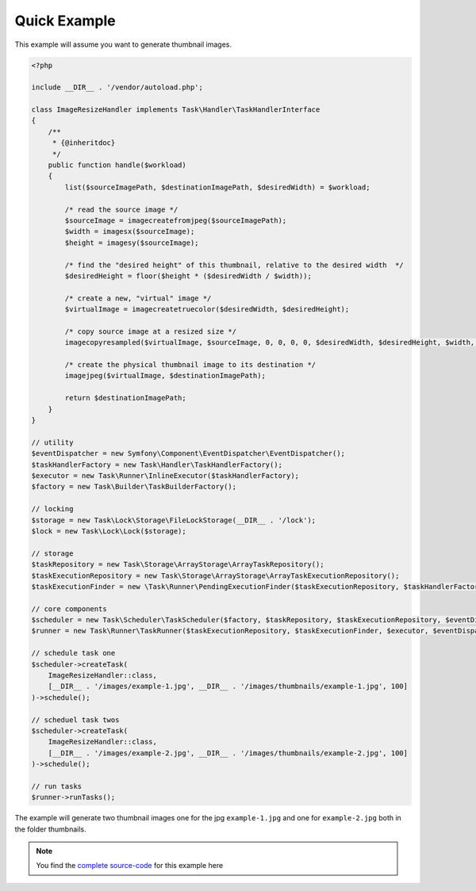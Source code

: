 Quick Example
=============
This example will assume you want to generate thumbnail images.

.. code-block:: php

    <?php

    include __DIR__ . '/vendor/autoload.php';

    class ImageResizeHandler implements Task\Handler\TaskHandlerInterface
    {
        /**
         * {@inheritdoc}
         */
        public function handle($workload)
        {
            list($sourceImagePath, $destinationImagePath, $desiredWidth) = $workload;

            /* read the source image */
            $sourceImage = imagecreatefromjpeg($sourceImagePath);
            $width = imagesx($sourceImage);
            $height = imagesy($sourceImage);

            /* find the "desired height" of this thumbnail, relative to the desired width  */
            $desiredHeight = floor($height * ($desiredWidth / $width));

            /* create a new, "virtual" image */
            $virtualImage = imagecreatetruecolor($desiredWidth, $desiredHeight);

            /* copy source image at a resized size */
            imagecopyresampled($virtualImage, $sourceImage, 0, 0, 0, 0, $desiredWidth, $desiredHeight, $width, $height);

            /* create the physical thumbnail image to its destination */
            imagejpeg($virtualImage, $destinationImagePath);

            return $destinationImagePath;
        }
    }

    // utility
    $eventDispatcher = new Symfony\Component\EventDispatcher\EventDispatcher();
    $taskHandlerFactory = new Task\Handler\TaskHandlerFactory();
    $executor = new Task\Runner\InlineExecutor($taskHandlerFactory);
    $factory = new Task\Builder\TaskBuilderFactory();

    // locking
    $storage = new Task\Lock\Storage\FileLockStorage(__DIR__ . '/lock');
    $lock = new Task\Lock\Lock($storage);

    // storage
    $taskRepository = new Task\Storage\ArrayStorage\ArrayTaskRepository();
    $taskExecutionRepository = new Task\Storage\ArrayStorage\ArrayTaskExecutionRepository();
    $taskExecutionFinder = new \Task\Runner\PendingExecutionFinder($taskExecutionRepository, $taskHandlerFactory, $lock);

    // core components
    $scheduler = new Task\Scheduler\TaskScheduler($factory, $taskRepository, $taskExecutionRepository, $eventDispatcher);
    $runner = new Task\Runner\TaskRunner($taskExecutionRepository, $taskExecutionFinder, $executor, $eventDispatcher);

    // schedule task one
    $scheduler->createTask(
        ImageResizeHandler::class,
        [__DIR__ . '/images/example-1.jpg', __DIR__ . '/images/thumbnails/example-1.jpg', 100]
    )->schedule();

    // scheduel task twos
    $scheduler->createTask(
        ImageResizeHandler::class,
        [__DIR__ . '/images/example-2.jpg', __DIR__ . '/images/thumbnails/example-2.jpg', 100]
    )->schedule();

    // run tasks
    $runner->runTasks();

The example will generate two thumbnail images one for the jpg ``example-1.jpg``
and one for ``example-2.jpg`` both in the folder thumbnails.

.. note::

    You find the `complete source-code`_ for this example here

.. _complete source-code: https://github.com/php-task/docs/tree/master/demo
